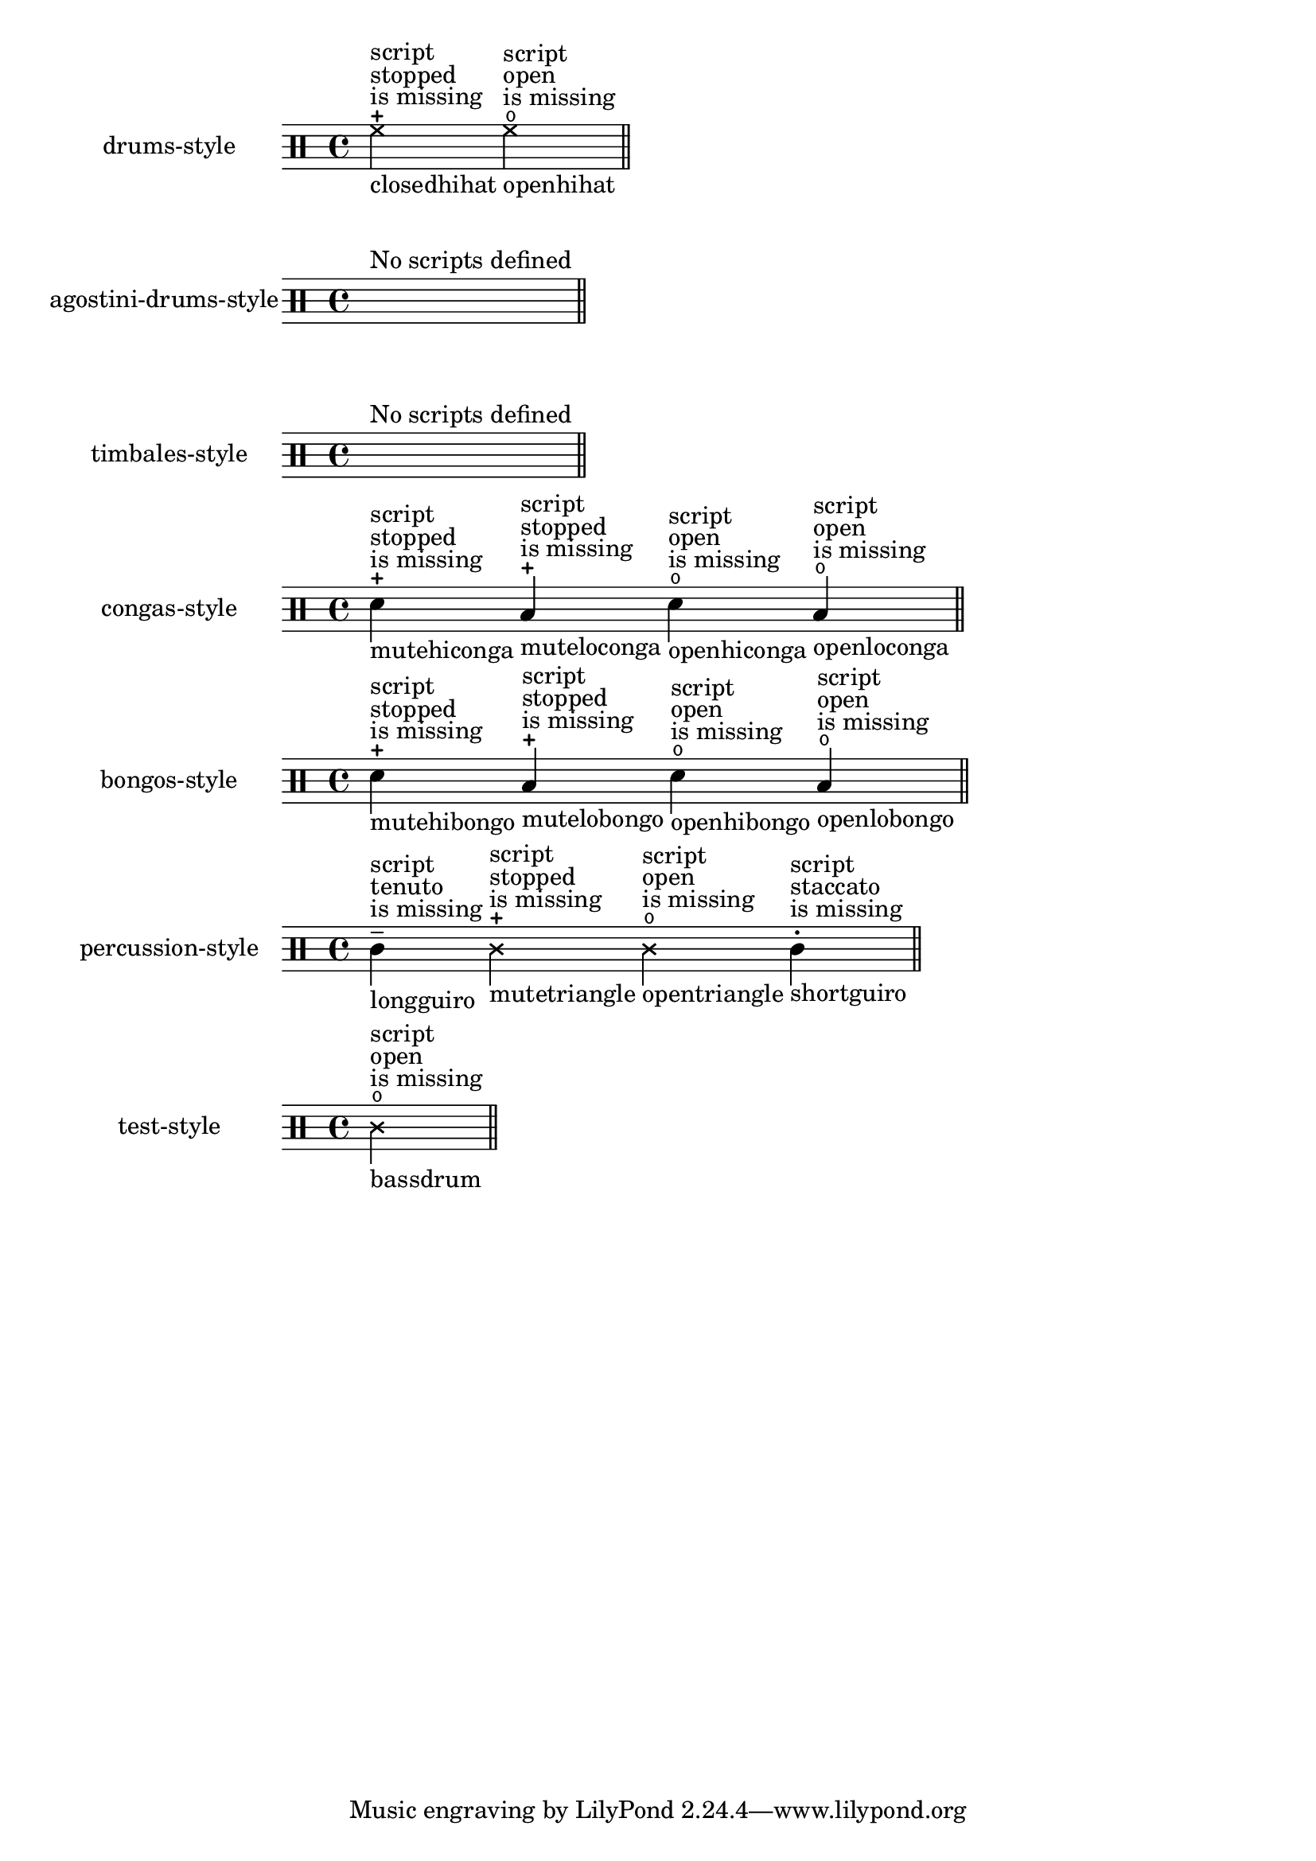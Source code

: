 \version "2.23.1"

\header {
  texidoc = "Pitches for drums may have a defined articulation sign.
This test checks the predefined drum-styles and prints only drum-pitches with an
articulation sign.  These articulations need to be entered as a string,
otherwise they will not be respected and a remark about the missing script
is printed."
}

\paper { indent = 35 }

%% define a test-case to get always one example with a not appropriate defined
%% script-entry
#(module-define! (current-module)
                'test-style
                (alist->hash-table '((bassdrum cross open 0))))

%% the currently predefined styles, see /ly/drumpitch-init.ly
#(define predefined-drumstyles
 '(drums-style
   agostini-drums-style
   timbales-style
   congas-style
   bongos-style
   percussion-style))

$@(map
  (lambda (predefined-style)
    (let* (;; `predefined-drumstyles` is a symbol-list, thus lookup the style in
           ;; (current-module)
           (current-style-hash-table
             (module-ref (current-module) predefined-style))
           ;; transform the hash-tyble into an alist and sort it, to ensure
           ;; reproducibility
           (current-style
             (sort
               (hash-table->alist current-style-hash-table)
               (lambda (p q)
                 (symbol<? (car p) (car q)))))
           ;; keep only drum-pitches with scripts, add remarks about name and
           ;; if the script will be missing in printed output.
           (relevant-drum-notes
             (filter-map
               (lambda (entry)
                 (if (third entry)
                     (make-music
                       'NoteEvent
                       'articulations
                       (list (make-music
                               'TextScriptEvent
                               'direction -1
                               'text (object->string (car entry)))
                             (make-music
                               'TextScriptEvent
                               'direction 1
                               'text
                               (if (string? (third entry))
                                   ""
                                   (make-override-markup '(baseline-skip . 2)
                                     (make-column-markup
                                       (list
                                        "script"
                                        (format #f "~a" (third entry))
                                        "is missing"))))))
                       'drum-type (car entry)
                       'duration (ly:make-duration 2))
                     #f))
               current-style)))

    #{
    \new DrumStaff
      \with {
        instrumentName = #(symbol->string predefined-style)
        drumStyleTable = #current-style-hash-table
        \textLengthOn
      }
      \drummode {
        \cadenzaOn
          %% for styles where no scripts are defined, print a spacer and a remark
          #@(if (null? relevant-drum-notes)
                (list #{ s1^"No scripts defined" #})
                relevant-drum-notes)
        \bar "||"
      }
    #}))
   ;; add the test-style at the end
   (append predefined-drumstyles (list 'test-style)))
